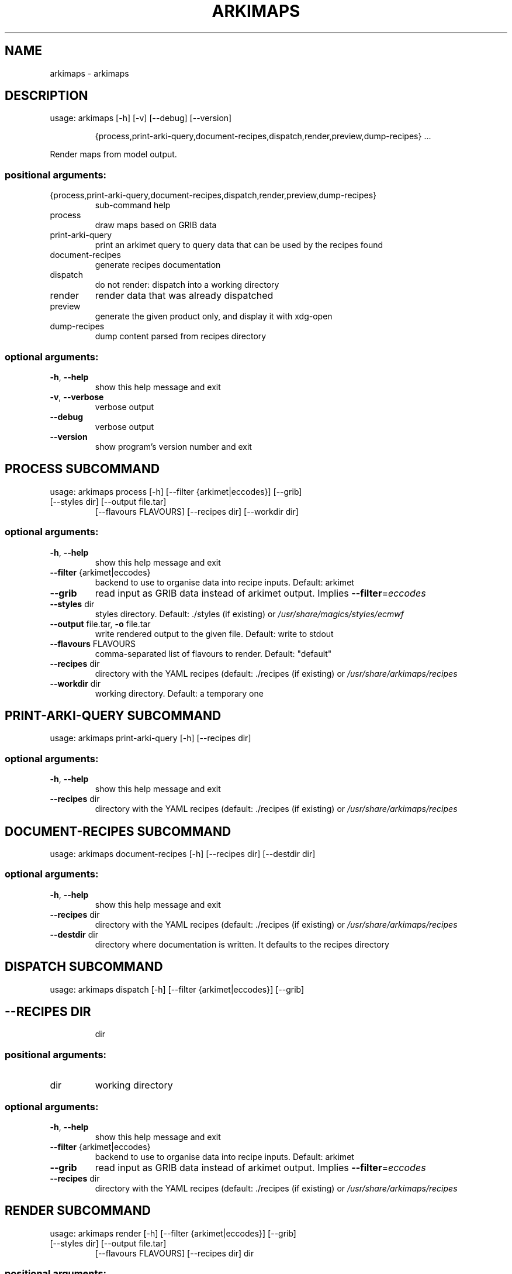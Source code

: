 .\" DO NOT MODIFY THIS FILE!  It was generated by help2man 1.48.1.
.TH ARKIMAPS "1" "October 2021" "arkimaps 1.0" "User Commands"
.SH NAME
arkimaps \- arkimaps
.SH DESCRIPTION
usage: arkimaps [\-h] [\-v] [\-\-debug] [\-\-version]
.IP
{process,print\-arki\-query,document\-recipes,dispatch,render,preview,dump\-recipes}
\&...
.PP
Render maps from model output.
.SS "positional arguments:"
.TP
{process,print\-arki\-query,document\-recipes,dispatch,render,preview,dump\-recipes}
sub\-command help
.TP
process
draw maps based on GRIB data
.TP
print\-arki\-query
print an arkimet query to query data that can be used
by the recipes found
.TP
document\-recipes
generate recipes documentation
.TP
dispatch
do not render: dispatch into a working directory
.TP
render
render data that was already dispatched
.TP
preview
generate the given product only, and display it with
xdg\-open
.TP
dump\-recipes
dump content parsed from recipes directory
.SS "optional arguments:"
.TP
\fB\-h\fR, \fB\-\-help\fR
show this help message and exit
.TP
\fB\-v\fR, \fB\-\-verbose\fR
verbose output
.TP
\fB\-\-debug\fR
verbose output
.TP
\fB\-\-version\fR
show program's version number and exit
.SH  PROCESS  SUBCOMMAND

usage: arkimaps process [\-h] [\-\-filter {arkimet|eccodes}] [\-\-grib]
.TP
[\-\-styles dir] [\-\-output file.tar]
[\-\-flavours FLAVOURS] [\-\-recipes dir] [\-\-workdir dir]
.SS "optional arguments:"
.TP
\fB\-h\fR, \fB\-\-help\fR
show this help message and exit
.TP
\fB\-\-filter\fR {arkimet|eccodes}
backend to use to organise data into recipe inputs.
Default: arkimet
.TP
\fB\-\-grib\fR
read input as GRIB data instead of arkimet output.
Implies \fB\-\-filter\fR=\fI\,eccodes\/\fR
.TP
\fB\-\-styles\fR dir
styles directory. Default: ./styles (if existing) or
\fI\,/usr/share/magics/styles/ecmwf\/\fP
.TP
\fB\-\-output\fR file.tar, \fB\-o\fR file.tar
write rendered output to the given file. Default:
write to stdout
.TP
\fB\-\-flavours\fR FLAVOURS
comma\-separated list of flavours to render. Default:
"default"
.TP
\fB\-\-recipes\fR dir
directory with the YAML recipes (default: ./recipes
(if existing) or \fI\,/usr/share/arkimaps/recipes\/\fP
.TP
\fB\-\-workdir\fR dir
working directory. Default: a temporary one
.SH  PRINT-ARKI-QUERY  SUBCOMMAND

usage: arkimaps print\-arki\-query [\-h] [\-\-recipes dir]
.SS "optional arguments:"
.TP
\fB\-h\fR, \fB\-\-help\fR
show this help message and exit
.TP
\fB\-\-recipes\fR dir
directory with the YAML recipes (default: ./recipes (if
existing) or \fI\,/usr/share/arkimaps/recipes\/\fP
.SH  DOCUMENT-RECIPES  SUBCOMMAND

usage: arkimaps document\-recipes [\-h] [\-\-recipes dir] [\-\-destdir dir]
.SS "optional arguments:"
.TP
\fB\-h\fR, \fB\-\-help\fR
show this help message and exit
.TP
\fB\-\-recipes\fR dir
directory with the YAML recipes (default: ./recipes (if
existing) or \fI\,/usr/share/arkimaps/recipes\/\fP
.TP
\fB\-\-destdir\fR dir
directory where documentation is written. It defaults to the
recipes directory
.SH  DISPATCH  SUBCOMMAND

usage: arkimaps dispatch [\-h] [\-\-filter {arkimet|eccodes}] [\-\-grib]
.TP
.SH "\-\-RECIPES DIR"
dir
.SS "positional arguments:"
.TP
dir
working directory
.SS "optional arguments:"
.TP
\fB\-h\fR, \fB\-\-help\fR
show this help message and exit
.TP
\fB\-\-filter\fR {arkimet|eccodes}
backend to use to organise data into recipe inputs.
Default: arkimet
.TP
\fB\-\-grib\fR
read input as GRIB data instead of arkimet output.
Implies \fB\-\-filter\fR=\fI\,eccodes\/\fR
.TP
\fB\-\-recipes\fR dir
directory with the YAML recipes (default: ./recipes
(if existing) or \fI\,/usr/share/arkimaps/recipes\/\fP
.SH  RENDER  SUBCOMMAND

usage: arkimaps render [\-h] [\-\-filter {arkimet|eccodes}] [\-\-grib]
.TP
[\-\-styles dir] [\-\-output file.tar]
[\-\-flavours FLAVOURS] [\-\-recipes dir]
dir
.SS "positional arguments:"
.TP
dir
working directory
.SS "optional arguments:"
.TP
\fB\-h\fR, \fB\-\-help\fR
show this help message and exit
.TP
\fB\-\-filter\fR {arkimet|eccodes}
backend to use to organise data into recipe inputs.
Default: arkimet
.TP
\fB\-\-grib\fR
read input as GRIB data instead of arkimet output.
Implies \fB\-\-filter\fR=\fI\,eccodes\/\fR
.TP
\fB\-\-styles\fR dir
styles directory. Default: ./styles (if existing) or
\fI\,/usr/share/magics/styles/ecmwf\/\fP
.TP
\fB\-\-output\fR file.tar, \fB\-o\fR file.tar
write rendered output to the given file. Default:
write to stdout
.TP
\fB\-\-flavours\fR FLAVOURS
comma\-separated list of flavours to render. Default:
"default"
.TP
\fB\-\-recipes\fR dir
directory with the YAML recipes (default: ./recipes
(if existing) or \fI\,/usr/share/arkimaps/recipes\/\fP
.SH  PREVIEW  SUBCOMMAND

usage: arkimaps preview [\-h] [\-\-filter {arkimet|eccodes}] [\-\-grib]
.TP
[\-\-styles dir] [\-\-output file.tar]
[\-\-flavours FLAVOURS] [\-\-recipes dir]
dir prod+step
.SS "positional arguments:"
.TP
dir
working directory
.TP
prod+step
name of the product to preview
.SS "optional arguments:"
.TP
\fB\-h\fR, \fB\-\-help\fR
show this help message and exit
.TP
\fB\-\-filter\fR {arkimet|eccodes}
backend to use to organise data into recipe inputs.
Default: arkimet
.TP
\fB\-\-grib\fR
read input as GRIB data instead of arkimet output.
Implies \fB\-\-filter\fR=\fI\,eccodes\/\fR
.TP
\fB\-\-styles\fR dir
styles directory. Default: ./styles (if existing) or
\fI\,/usr/share/magics/styles/ecmwf\/\fP
.TP
\fB\-\-output\fR file.tar, \fB\-o\fR file.tar
write rendered output to the given file. Default:
write to stdout
.TP
\fB\-\-flavours\fR FLAVOURS
comma\-separated list of flavours to render. Default:
"default"
.TP
\fB\-\-recipes\fR dir
directory with the YAML recipes (default: ./recipes
(if existing) or \fI\,/usr/share/arkimaps/recipes\/\fP
.SH  DUMP-RECIPES  SUBCOMMAND

usage: arkimaps dump\-recipes [\-h] [\-\-recipes dir]
.SS "optional arguments:"
.TP
\fB\-h\fR, \fB\-\-help\fR
show this help message and exit
.TP
\fB\-\-recipes\fR dir
directory with the YAML recipes (default: ./recipes (if
existing) or \fI\,/usr/share/arkimaps/recipes\/\fP
